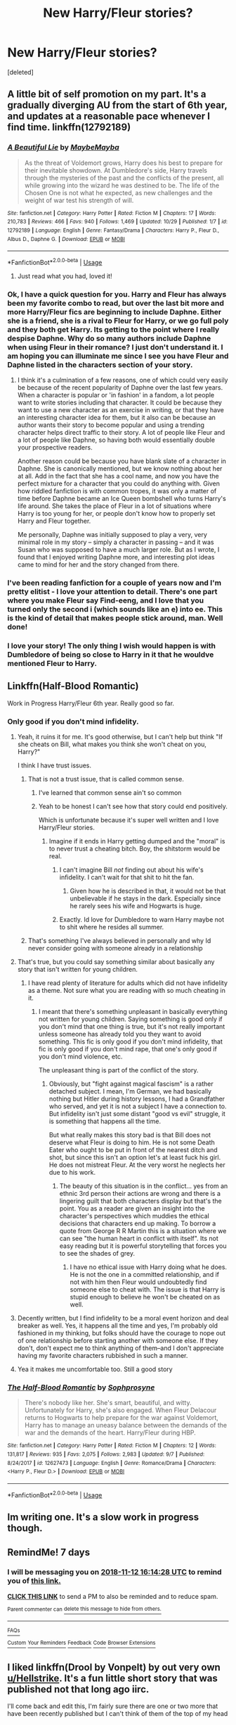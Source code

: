 #+TITLE: New Harry/Fleur stories?

* New Harry/Fleur stories?
:PROPERTIES:
:Score: 36
:DateUnix: 1541428930.0
:DateShort: 2018-Nov-05
:FlairText: Recommendation
:END:
[deleted]


** A little bit of self promotion on my part. It's a gradually diverging AU from the start of 6th year, and updates at a reasonable pace whenever I find time. linkffn(12792189)
:PROPERTIES:
:Author: MaybeMayba
:Score: 14
:DateUnix: 1541441739.0
:DateShort: 2018-Nov-05
:END:

*** [[https://www.fanfiction.net/s/12792189/1/][*/A Beautiful Lie/*]] by [[https://www.fanfiction.net/u/8784056/MaybeMayba][/MaybeMayba/]]

#+begin_quote
  As the threat of Voldemort grows, Harry does his best to prepare for their inevitable showdown. At Dumbledore's side, Harry travels through the mysteries of the past and the conflicts of the present, all while growing into the wizard he was destined to be. The life of the Chosen One is not what he expected, as new challenges and the weight of war test his strength of will.
#+end_quote

^{/Site/:} ^{fanfiction.net} ^{*|*} ^{/Category/:} ^{Harry} ^{Potter} ^{*|*} ^{/Rated/:} ^{Fiction} ^{M} ^{*|*} ^{/Chapters/:} ^{17} ^{*|*} ^{/Words/:} ^{210,783} ^{*|*} ^{/Reviews/:} ^{466} ^{*|*} ^{/Favs/:} ^{940} ^{*|*} ^{/Follows/:} ^{1,469} ^{*|*} ^{/Updated/:} ^{10/29} ^{*|*} ^{/Published/:} ^{1/7} ^{*|*} ^{/id/:} ^{12792189} ^{*|*} ^{/Language/:} ^{English} ^{*|*} ^{/Genre/:} ^{Fantasy/Drama} ^{*|*} ^{/Characters/:} ^{Harry} ^{P.,} ^{Fleur} ^{D.,} ^{Albus} ^{D.,} ^{Daphne} ^{G.} ^{*|*} ^{/Download/:} ^{[[http://www.ff2ebook.com/old/ffn-bot/index.php?id=12792189&source=ff&filetype=epub][EPUB]]} ^{or} ^{[[http://www.ff2ebook.com/old/ffn-bot/index.php?id=12792189&source=ff&filetype=mobi][MOBI]]}

--------------

*FanfictionBot*^{2.0.0-beta} | [[https://github.com/tusing/reddit-ffn-bot/wiki/Usage][Usage]]
:PROPERTIES:
:Author: FanfictionBot
:Score: 7
:DateUnix: 1541441750.0
:DateShort: 2018-Nov-05
:END:

**** Just read what you had, loved it!
:PROPERTIES:
:Author: Namzeh011
:Score: 2
:DateUnix: 1541511211.0
:DateShort: 2018-Nov-06
:END:


*** Ok, I have a quick question for you. Harry and Fleur has always been my favorite combo to read, but over the last bit more and more Harry/Fleur fics are beginning to include Daphne. Either she is a friend, she is a rival to Fleur for Harry, or we go full poly and they both get Harry. Its getting to the point where I really despise Daphne. Why do so many authors include Daphne when using Fleur in their romance? I just don't understand it. I am hoping you can illuminate me since I see you have Fleur and Daphne listed in the characters section of your story.
:PROPERTIES:
:Author: GuardianHelix
:Score: 2
:DateUnix: 1555555309.0
:DateShort: 2019-Apr-18
:END:

**** I think it's a culmination of a few reasons, one of which could very easily be because of the recent popularity of Daphne over the last few years. When a character is popular or 'in fashion' in a fandom, a lot people want to write stories including that character. It could be because they want to use a new character as an exercise in writing, or that they have an interesting character idea for them, but it also can be because an author wants their story to become popular and using a trending character helps direct traffic to their story. A lot of people like Fleur and a lot of people like Daphne, so having both would essentially double your prospective readers.

Another reason could be because you have blank slate of a character in Daphne. She is canonically mentioned, but we know nothing about her at all. Add in the fact that she has a cool name, and now you have the perfect mixture for a character that you could do anything with. Given how riddled fanfiction is with common tropes, it was only a matter of time before Daphne became an Ice Queen bombshell who turns Harry's life around. She takes the place of Fleur in a lot of situations where Harry is too young for her, or people don't know how to properly set Harry and Fleur together.

Me personally, Daphne was initially supposed to play a very, very minimal role in my story -- simply a character in passing -- and it was Susan who was supposed to have a much larger role. But as I wrote, I found that I enjoyed writing Daphne more, and interesting plot ideas came to mind for her and the story changed from there.
:PROPERTIES:
:Author: MaybeMayba
:Score: 2
:DateUnix: 1555603406.0
:DateShort: 2019-Apr-18
:END:


*** I've been reading fanfiction for a couple of years now and I'm pretty elitist - I love your attention to detail. There's one part where you make Fleur say Find-eeng, and I love that you turned only the second i (which sounds like an e) into ee. This is the kind of detail that makes people stick around, man. Well done!
:PROPERTIES:
:Author: adapt2evolve
:Score: 2
:DateUnix: 1541524287.0
:DateShort: 2018-Nov-06
:END:


*** I love your story! The only thing I wish would happen is with Dumbledore of being so close to Harry in it that he wouldve mentioned Fleur to Harry.
:PROPERTIES:
:Author: -Starwind
:Score: 1
:DateUnix: 1541958410.0
:DateShort: 2018-Nov-11
:END:


** Linkffn(Half-Blood Romantic)

Work in Progress Harry/Fleur 6th year. Really good so far.
:PROPERTIES:
:Author: RenegadeNine
:Score: 19
:DateUnix: 1541433738.0
:DateShort: 2018-Nov-05
:END:

*** Only good if you don't mind infidelity.
:PROPERTIES:
:Author: Hellstrike
:Score: 14
:DateUnix: 1541434847.0
:DateShort: 2018-Nov-05
:END:

**** Yeah, it ruins it for me. It's good otherwise, but I can't help but think "If she cheats on Bill, what makes you think she won't cheat on you, Harry?"

I think I have trust issues.
:PROPERTIES:
:Author: AutumnSouls
:Score: 30
:DateUnix: 1541435684.0
:DateShort: 2018-Nov-05
:END:

***** That is not a trust issue, that is called common sense.
:PROPERTIES:
:Author: Hellstrike
:Score: 44
:DateUnix: 1541436414.0
:DateShort: 2018-Nov-05
:END:

****** I've learned that common sense ain't so common
:PROPERTIES:
:Score: 22
:DateUnix: 1541442083.0
:DateShort: 2018-Nov-05
:END:


****** Yeah to be honest I can't see how that story could end positively.

Which is unfortunate because it's super well written and I love Harry/Fleur stories.
:PROPERTIES:
:Author: Spicey123
:Score: 3
:DateUnix: 1541446056.0
:DateShort: 2018-Nov-05
:END:

******* Imagine if it ends in Harry getting dumped and the "moral" is to never trust a cheating bitch. Boy, the shitstorm would be real.
:PROPERTIES:
:Author: Hellstrike
:Score: 14
:DateUnix: 1541450438.0
:DateShort: 2018-Nov-06
:END:

******** I can't imagine Bill /not/ finding out about his wife's infidelity. I can't wait for that shit to hit the fan.
:PROPERTIES:
:Author: PterodactylFunk
:Score: 6
:DateUnix: 1541451375.0
:DateShort: 2018-Nov-06
:END:

********* Given how he is described in that, it would not be that unbelievable if he stays in the dark. Especially since he rarely sees his wife and Hogwarts is huge.
:PROPERTIES:
:Author: Hellstrike
:Score: 8
:DateUnix: 1541452171.0
:DateShort: 2018-Nov-06
:END:


******** Exactly. Id love for Dumbledore to warn Harry maybe not to shit where he resides all summer.
:PROPERTIES:
:Author: -Starwind
:Score: 1
:DateUnix: 1541958486.0
:DateShort: 2018-Nov-11
:END:


***** That's something I've always believed in personally and why Id never consider going with someone already in a relationship
:PROPERTIES:
:Author: -Starwind
:Score: 1
:DateUnix: 1541958464.0
:DateShort: 2018-Nov-11
:END:


**** That's true, but you could say something similar about basically any story that isn't written for young children.
:PROPERTIES:
:Author: onlytoask
:Score: 5
:DateUnix: 1541464167.0
:DateShort: 2018-Nov-06
:END:

***** I have read plenty of literature for adults which did not have infidelity as a theme. Not sure what you are reading with so much cheating in it.
:PROPERTIES:
:Author: Hellstrike
:Score: 1
:DateUnix: 1541464490.0
:DateShort: 2018-Nov-06
:END:

****** I meant that there's something unpleasant in basically everything not written for young children. Saying something is good only if you don't mind that one thing is true, but it's not really important unless someone has already told you they want to avoid something. This fic is only good if you don't mind infidelity, that fic is only good if you don't mind rape, that one's only good if you don't mind violence, etc.

The unpleasant thing is part of the conflict of the story.
:PROPERTIES:
:Author: onlytoask
:Score: 14
:DateUnix: 1541464742.0
:DateShort: 2018-Nov-06
:END:

******* Obviously, but "fight against magical fascism" is a rather detached subject. I mean, I'm German, we had basically nothing but Hitler during history lessons, I had a Grandfather who served, and yet it is not a subject I have a connection to. But infidelity isn't just some distant "good vs evil" struggle, it is something that happens all the time.

But what really makes this story bad is that Bill does not deserve what Fleur is doing to him. He is not some Death Eater who ought to be put in front of the nearest ditch and shot, but since this isn't an option let's at least fuck his girl. He does not mistreat Fleur. At the very worst he neglects her due to his work.
:PROPERTIES:
:Author: Hellstrike
:Score: 2
:DateUnix: 1541466816.0
:DateShort: 2018-Nov-06
:END:

******** The beauty of this situation is in the conflict... yes from an ethnic 3rd person their actions are wrong and there is a lingering guilt that both characters display but that's the point. You as a reader are given an insight into the character's perspectives which muddies the ethical decisions that characters end up making. To borrow a quote from George R R Martin this is a situation where we can see "the human heart in conflict with itself". Its not easy reading but it is powerful storytelling that forces you to see the shades of grey.
:PROPERTIES:
:Author: LasalBoyagama
:Score: 2
:DateUnix: 1542627465.0
:DateShort: 2018-Nov-19
:END:

********* I have no ethical issue with Harry doing what he does. He is not the one in a committed relationship, and if not with him then Fleur would undoubtedly find someone else to cheat with. The issue is that Harry is stupid enough to believe he won't be cheated on as well.
:PROPERTIES:
:Author: Hellstrike
:Score: 1
:DateUnix: 1542629626.0
:DateShort: 2018-Nov-19
:END:


**** Decently written, but I find infidelity to be a moral event horizon and deal breaker as well. Yes, it happens all the time and yes, I'm probably old fashioned in my thinking, but folks should have the courage to nope out of one relationship before starting another with someone else. If they don't, don't expect me to think anything of them--and I don't appreciate having my favorite characters rubbished in such a manner.
:PROPERTIES:
:Author: __Pers
:Score: 3
:DateUnix: 1541481890.0
:DateShort: 2018-Nov-06
:END:


**** Yea it makes me uncomfortable too. Still a good story
:PROPERTIES:
:Author: RenegadeNine
:Score: 2
:DateUnix: 1541448537.0
:DateShort: 2018-Nov-05
:END:


*** [[https://www.fanfiction.net/s/12627473/1/][*/The Half-Blood Romantic/*]] by [[https://www.fanfiction.net/u/2303164/Sophprosyne][/Sophprosyne/]]

#+begin_quote
  There's nobody like her. She's smart, beautiful, and witty. Unfortunately for Harry, she's also engaged. When Fleur Delacour returns to Hogwarts to help prepare for the war against Voldemort, Harry has to manage an uneasy balance between the demands of the war and the demands of the heart. Harry/Fleur during HBP.
#+end_quote

^{/Site/:} ^{fanfiction.net} ^{*|*} ^{/Category/:} ^{Harry} ^{Potter} ^{*|*} ^{/Rated/:} ^{Fiction} ^{M} ^{*|*} ^{/Chapters/:} ^{12} ^{*|*} ^{/Words/:} ^{131,817} ^{*|*} ^{/Reviews/:} ^{935} ^{*|*} ^{/Favs/:} ^{2,075} ^{*|*} ^{/Follows/:} ^{2,983} ^{*|*} ^{/Updated/:} ^{9/7} ^{*|*} ^{/Published/:} ^{8/24/2017} ^{*|*} ^{/id/:} ^{12627473} ^{*|*} ^{/Language/:} ^{English} ^{*|*} ^{/Genre/:} ^{Romance/Drama} ^{*|*} ^{/Characters/:} ^{<Harry} ^{P.,} ^{Fleur} ^{D.>} ^{*|*} ^{/Download/:} ^{[[http://www.ff2ebook.com/old/ffn-bot/index.php?id=12627473&source=ff&filetype=epub][EPUB]]} ^{or} ^{[[http://www.ff2ebook.com/old/ffn-bot/index.php?id=12627473&source=ff&filetype=mobi][MOBI]]}

--------------

*FanfictionBot*^{2.0.0-beta} | [[https://github.com/tusing/reddit-ffn-bot/wiki/Usage][Usage]]
:PROPERTIES:
:Author: FanfictionBot
:Score: 1
:DateUnix: 1541433753.0
:DateShort: 2018-Nov-05
:END:


** Im writing one. It's a slow work in progress though.
:PROPERTIES:
:Author: LoudVolume
:Score: 3
:DateUnix: 1541432675.0
:DateShort: 2018-Nov-05
:END:


** RemindMe! 7 days
:PROPERTIES:
:Author: TheKingsSwords
:Score: 2
:DateUnix: 1541434458.0
:DateShort: 2018-Nov-05
:END:

*** I will be messaging you on [[http://www.wolframalpha.com/input/?i=2018-11-12%2016:14:28%20UTC%20To%20Local%20Time][*2018-11-12 16:14:28 UTC*]] to remind you of [[https://www.reddit.com/r/HPfanfiction/comments/9ue1qu/new_harryfleur_stories/][*this link.*]]

[[http://np.reddit.com/message/compose/?to=RemindMeBot&subject=Reminder&message=%5Bhttps://www.reddit.com/r/HPfanfiction/comments/9ue1qu/new_harryfleur_stories/%5D%0A%0ARemindMe!%20%207%20days][*CLICK THIS LINK*]] to send a PM to also be reminded and to reduce spam.

^{Parent commenter can} [[http://np.reddit.com/message/compose/?to=RemindMeBot&subject=Delete%20Comment&message=Delete!%20e93ns0n][^{delete this message to hide from others.}]]

--------------

[[http://np.reddit.com/r/RemindMeBot/comments/24duzp/remindmebot_info/][^{FAQs}]]

[[http://np.reddit.com/message/compose/?to=RemindMeBot&subject=Reminder&message=%5BLINK%20INSIDE%20SQUARE%20BRACKETS%20else%20default%20to%20FAQs%5D%0A%0ANOTE:%20Don't%20forget%20to%20add%20the%20time%20options%20after%20the%20command.%0A%0ARemindMe!][^{Custom}]]
[[http://np.reddit.com/message/compose/?to=RemindMeBot&subject=List%20Of%20Reminders&message=MyReminders!][^{Your Reminders}]]
[[http://np.reddit.com/message/compose/?to=RemindMeBotWrangler&subject=Feedback][^{Feedback}]]
[[https://github.com/SIlver--/remindmebot-reddit][^{Code}]]
[[https://np.reddit.com/r/RemindMeBot/comments/4kldad/remindmebot_extensions/][^{Browser Extensions}]]
:PROPERTIES:
:Author: RemindMeBot
:Score: 2
:DateUnix: 1541434471.0
:DateShort: 2018-Nov-05
:END:


** I liked linkffn(Drool by Vonpelt) by out very own [[/u/Hellstrike][u/Hellstrike]]. It's a fun little short story that was published not that long ago iirc.

I'll come back and edit this, I'm fairly sure there are one or two more that have been recently published but I can't think of them of the top of my head
:PROPERTIES:
:Author: Michael_Pencil
:Score: 3
:DateUnix: 1541434303.0
:DateShort: 2018-Nov-05
:END:

*** Ron crotch rubbing was pretty hilarious to picture, but besides that it didn't really feel very well written.

What's the point of including all this side filler? Why does Harry know about Snape and his mother early on, why bother mentioning it? I don't care about or want to hear from Seamus, Dean, Neville, George, or Lavender etc.

Fleur and Hermione also feel super out of character. Yeah I get that you do need to make Fleur OOC to make her attracted to a freaking middle schooler, but it didn't even feel like the character was Fleur. Instead it was just some French veela that's into Harry.

I think a good contrast to this story is linkffn(8848598)

Allure Immune Harry is slightly longer at 8k, but despite that still feels more focused. I think it's a good depiction of an OOC Fleur whose attraction to Harry makes /some/ sense, and best of it all it still feels like she's the same character.

Similar to Drool, this story has comedy as well as some Harry Hermione interaction. In both cases I think Allure Immune Harry does it better, with the humour flowing into the story rather than being sort of jarring and awkward sounding.

Still, Drool is far from terrible and the Harry/Fleur ship needs to take whatever it can get.
:PROPERTIES:
:Author: Spicey123
:Score: 4
:DateUnix: 1541447246.0
:DateShort: 2018-Nov-05
:END:

**** [[https://www.fanfiction.net/s/8848598/1/][*/Allure Immune Harry/*]] by [[https://www.fanfiction.net/u/1890123/Racke][/Racke/]]

#+begin_quote
  Harry had no idea why the boys in the Great Hall drooled over themselves as the students from Beuxbatons made their entrance, but he knew better than to let an opportunity slip. He hurriedly stole Ron's sandwich. It tasted gloriously.
#+end_quote

^{/Site/:} ^{fanfiction.net} ^{*|*} ^{/Category/:} ^{Harry} ^{Potter} ^{*|*} ^{/Rated/:} ^{Fiction} ^{T} ^{*|*} ^{/Words/:} ^{8,628} ^{*|*} ^{/Reviews/:} ^{610} ^{*|*} ^{/Favs/:} ^{8,243} ^{*|*} ^{/Follows/:} ^{2,247} ^{*|*} ^{/Published/:} ^{12/29/2012} ^{*|*} ^{/Status/:} ^{Complete} ^{*|*} ^{/id/:} ^{8848598} ^{*|*} ^{/Language/:} ^{English} ^{*|*} ^{/Genre/:} ^{Humor/Romance} ^{*|*} ^{/Characters/:} ^{Harry} ^{P.,} ^{Fleur} ^{D.} ^{*|*} ^{/Download/:} ^{[[http://www.ff2ebook.com/old/ffn-bot/index.php?id=8848598&source=ff&filetype=epub][EPUB]]} ^{or} ^{[[http://www.ff2ebook.com/old/ffn-bot/index.php?id=8848598&source=ff&filetype=mobi][MOBI]]}

--------------

*FanfictionBot*^{2.0.0-beta} | [[https://github.com/tusing/reddit-ffn-bot/wiki/Usage][Usage]]
:PROPERTIES:
:Author: FanfictionBot
:Score: 3
:DateUnix: 1541447262.0
:DateShort: 2018-Nov-05
:END:

***** u/Choice_Caterpillar:
#+begin_quote
  It tasted gloriously.
#+end_quote

Jesus f*kin' Christ, is it so hard for people to re-read themselves? I don't know why I am randomly triggered so hard by this... have I become a grammar nazi? I think I've read too much badly written shit recently and the urge to slam authors heads into their keyboard repeatedly is becoming a little too real. Mhhh, okay, Enough fanfiction for today.

​

/\/having a minor breakdown because of authors who have premature post-button pushing problems**
:PROPERTIES:
:Author: Choice_Caterpillar
:Score: 7
:DateUnix: 1541494939.0
:DateShort: 2018-Nov-06
:END:

****** I think it's used as a tool to attract readers. The story itself is well written and not prone to the types of mistakes I think you are projecting onto it. I agree that the story's description is a strange way of describing the story, but at the same time the premise is ‘crack-ish' and that last sentence can be seen as a representation of the juxtaposition between seriousness and humor.
:PROPERTIES:
:Author: TheLastGastronomer
:Score: 1
:DateUnix: 1544882633.0
:DateShort: 2018-Dec-15
:END:


**** Racke is one of my favorite authors.
:PROPERTIES:
:Author: Averant
:Score: 1
:DateUnix: 1541459862.0
:DateShort: 2018-Nov-06
:END:


*** [[https://www.fanfiction.net/s/12611489/1/][*/Drool/*]] by [[https://www.fanfiction.net/u/8266516/VonPelt][/VonPelt/]]

#+begin_quote
  Harry needs a date for the Yule Ball and Hermione has a solution. Harry/Fleur
#+end_quote

^{/Site/:} ^{fanfiction.net} ^{*|*} ^{/Category/:} ^{Harry} ^{Potter} ^{*|*} ^{/Rated/:} ^{Fiction} ^{T} ^{*|*} ^{/Chapters/:} ^{2} ^{*|*} ^{/Words/:} ^{6,691} ^{*|*} ^{/Reviews/:} ^{77} ^{*|*} ^{/Favs/:} ^{690} ^{*|*} ^{/Follows/:} ^{458} ^{*|*} ^{/Updated/:} ^{7/27} ^{*|*} ^{/Published/:} ^{8/12/2017} ^{*|*} ^{/Status/:} ^{Complete} ^{*|*} ^{/id/:} ^{12611489} ^{*|*} ^{/Language/:} ^{English} ^{*|*} ^{/Genre/:} ^{Humor/Romance} ^{*|*} ^{/Characters/:} ^{Harry} ^{P.,} ^{Hermione} ^{G.,} ^{Fleur} ^{D.} ^{*|*} ^{/Download/:} ^{[[http://www.ff2ebook.com/old/ffn-bot/index.php?id=12611489&source=ff&filetype=epub][EPUB]]} ^{or} ^{[[http://www.ff2ebook.com/old/ffn-bot/index.php?id=12611489&source=ff&filetype=mobi][MOBI]]}

--------------

*FanfictionBot*^{2.0.0-beta} | [[https://github.com/tusing/reddit-ffn-bot/wiki/Usage][Usage]]
:PROPERTIES:
:Author: FanfictionBot
:Score: 1
:DateUnix: 1541434321.0
:DateShort: 2018-Nov-05
:END:


*** It was actually published a year ago, but I've added a second chapter this summer and rewrote the first chapter earlier this year (no content changes, just the polishing).
:PROPERTIES:
:Author: Hellstrike
:Score: 1
:DateUnix: 1541436343.0
:DateShort: 2018-Nov-05
:END:
